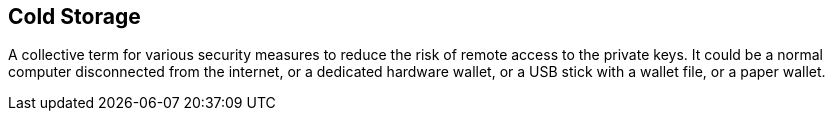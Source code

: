 == Cold Storage

A collective term for various security measures to reduce the risk of remote access to the private keys. It could be a normal computer disconnected from the internet, or a dedicated hardware wallet, or a USB stick with a wallet file, or a paper wallet.